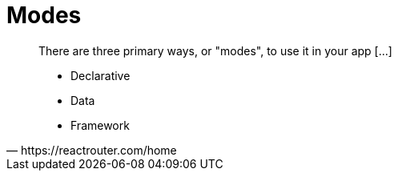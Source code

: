 = Modes

[,https://reactrouter.com/home]
____
There are three primary ways, or "modes", to use it in your app [...]

* Declarative
* Data
* Framework
____
